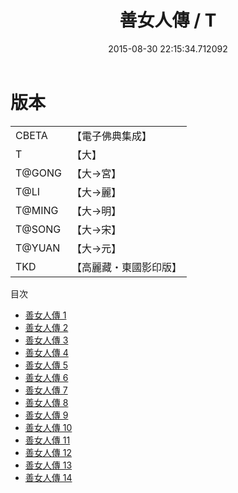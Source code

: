 #+TITLE: 善女人傳 / T

#+DATE: 2015-08-30 22:15:34.712092
* 版本
 |     CBETA|【電子佛典集成】|
 |         T|【大】     |
 |    T@GONG|【大→宮】   |
 |      T@LI|【大→麗】   |
 |    T@MING|【大→明】   |
 |    T@SONG|【大→宋】   |
 |    T@YUAN|【大→元】   |
 |       TKD|【高麗藏・東國影印版】|
目次
 - [[file:KR6r0052_001.txt][善女人傳 1]]
 - [[file:KR6r0052_002.txt][善女人傳 2]]
 - [[file:KR6r0052_003.txt][善女人傳 3]]
 - [[file:KR6r0052_004.txt][善女人傳 4]]
 - [[file:KR6r0052_005.txt][善女人傳 5]]
 - [[file:KR6r0052_006.txt][善女人傳 6]]
 - [[file:KR6r0052_007.txt][善女人傳 7]]
 - [[file:KR6r0052_008.txt][善女人傳 8]]
 - [[file:KR6r0052_009.txt][善女人傳 9]]
 - [[file:KR6r0052_010.txt][善女人傳 10]]
 - [[file:KR6r0052_011.txt][善女人傳 11]]
 - [[file:KR6r0052_012.txt][善女人傳 12]]
 - [[file:KR6r0052_013.txt][善女人傳 13]]
 - [[file:KR6r0052_014.txt][善女人傳 14]]

